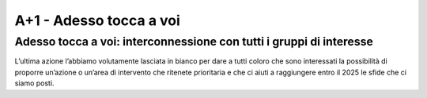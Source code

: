 A+1 - Adesso tocca a voi
==================

Adesso tocca a voi: interconnessione con tutti i gruppi di interesse
---------------------------------------------------------------------

L’ultima azione l’abbiamo volutamente lasciata in bianco per dare a tutti coloro che sono interessati la possibilità
di proporre un’azione o un’area di intervento che ritenete prioritaria e che ci aiuti a raggiungere entro il 2025 le sfide che ci siamo posti.
